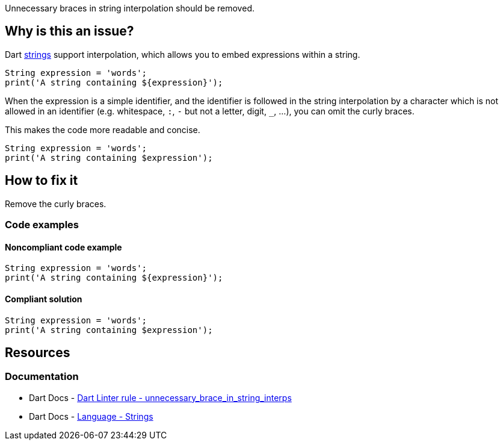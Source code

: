 Unnecessary braces in string interpolation should be removed.

== Why is this an issue?

Dart https://dart.dev/language/built-in-types#strings[strings] support interpolation, which allows you to embed expressions within a string.

[source,dart]
----
String expression = 'words';
print('A string containing ${expression}');
----

When the expression is a simple identifier, and the identifier is followed in the string interpolation by a character which is not allowed in an identifier (e.g. whitespace, `:`, `-` but not a letter, digit, ``++_++``, ...), you can omit the curly braces. 

This makes the code more readable and concise.

[source,dart]
----
String expression = 'words';
print('A string containing $expression');
----

== How to fix it

Remove the curly braces.

=== Code examples

==== Noncompliant code example

[source,dart,diff-id=1,diff-type=noncompliant]
----
String expression = 'words';
print('A string containing ${expression}');
----

==== Compliant solution

[source,dart,diff-id=1,diff-type=compliant]
----
String expression = 'words';
print('A string containing $expression');
----

== Resources

=== Documentation

* Dart Docs - https://dart.dev/tools/linter-rules/unnecessary_brace_in_string_interps[Dart Linter rule - unnecessary_brace_in_string_interps]
* Dart Docs - https://dart.dev/language/built-in-types#strings[Language - Strings]

ifdef::env-github,rspecator-view[]

'''
== Implementation Specification
(visible only on this page)

=== Message

Unnecessary braces in a string interpolation.

=== Highlighting

The interpolation expression, including the ``++$++`` sign and the braces: e.g. ``++${expression}++`` in ``++'A string containing ${expression}'++``.

'''
== Comments And Links
(visible only on this page)

endif::env-github,rspecator-view[]
